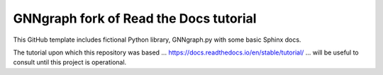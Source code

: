GNNgraph fork of Read the Docs tutorial
=======================================

This GitHub template includes fictional Python library, GNNgraph.py with some basic Sphinx docs.

The tutorial upon which this repository was based ... https://docs.readthedocs.io/en/stable/tutorial/ ... will be useful to consult until this project is operational.
